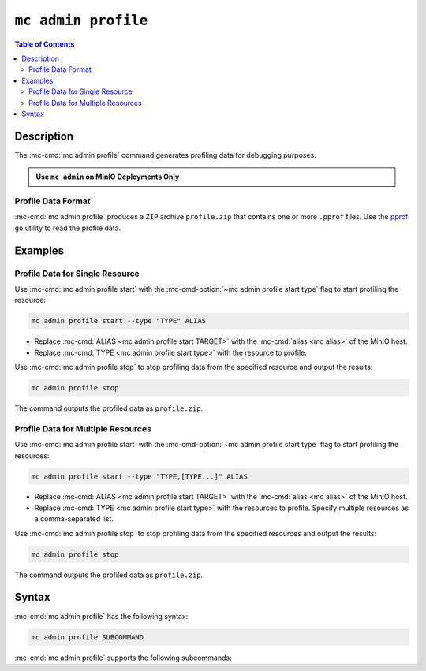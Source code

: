 ====================
``mc admin profile``
====================

.. default-domain:: minio

.. contents:: Table of Contents
   :local:
   :depth: 2

.. mc:: mc admin profile

Description
-----------

.. start-mc-admin-profile-desc

The :mc-cmd:`mc admin profile` command generates profiling data for debugging
purposes.

.. end-mc-admin-profile-desc

.. admonition:: Use ``mc admin`` on MinIO Deployments Only
   :class: note

   .. include:: /includes/facts-mc-admin.rst
      :start-after: start-minio-only
      :end-before: end-minio-only

Profile Data Format
~~~~~~~~~~~~~~~~~~~

:mc-cmd:`mc admin profile` produces a ``ZIP`` archive ``profile.zip`` that
contains one or more ``.pprof`` files. Use the 
`pprof <https://github.com/google/pprof>`__ ``go`` utility to read the
profile data.

Examples
--------

Profile Data for Single Resource
~~~~~~~~~~~~~~~~~~~~~~~~~~~~~~~~

Use :mc-cmd:`mc admin profile start` with the
:mc-cmd-option:`~mc admin profile start type` flag to start profiling the
resource:

.. code-block:: shell
   :class: copyable

   mc admin profile start --type "TYPE" ALIAS

- Replace :mc-cmd:`ALIAS <mc admin profile start TARGET>` with the
  :mc-cmd:`alias <mc alias>` of the MinIO host.

- Replace :mc-cmd:`TYPE <mc admin profile start type>` with the resource to
  profile.

Use :mc-cmd:`mc admin profile stop` to stop profiling data from the specified
resource and output the results:

.. code-block:: shell
   :class: copyable

   mc admin profile stop

The command outputs the profiled data as ``profile.zip``.

Profile Data for Multiple Resources
~~~~~~~~~~~~~~~~~~~~~~~~~~~~~~~~~~~

Use :mc-cmd:`mc admin profile start` with the
:mc-cmd-option:`~mc admin profile start type` flag to start profiling the
resources:

.. code-block:: shell
   :class: copyable

   mc admin profile start --type "TYPE,[TYPE...]" ALIAS

- Replace :mc-cmd:`ALIAS <mc admin profile start TARGET>` with the
  :mc-cmd:`alias <mc alias>` of the MinIO host.

- Replace :mc-cmd:`TYPE <mc admin profile start type>` with the resources to
  profile. Specify multiple resources as a comma-separated list.

Use :mc-cmd:`mc admin profile stop` to stop profiling data from the specified
resources and output the results:

.. code-block:: shell
   :class: copyable

   mc admin profile stop

The command outputs the profiled data as ``profile.zip``.

Syntax
------

:mc-cmd:`mc admin profile` has the following syntax:

.. code-block:: shell
   :class: copyable

   mc admin profile SUBCOMMAND

:mc-cmd:`mc admin profile` supports the following subcommands:

.. mc-cmd:: start
   :fullpath:

   Starts collecting profiling data on the target MinIO deployment. The
   command has the following syntax:

   .. code-block:: shell
      :class: copyable

      mc admin profile start [FLAGS] TARGET

   :mc-cmd:`mc admin profile start` supports the following arguments:

   .. mc-cmd:: TARGET

      The :mc-cmd:`alias <mc alias>` of a configured MinIO deployment from
      which the command collects profiling data.

   .. mc-cmd:: type
      :option:

      The type(s) of profiling data to collect from the 
      :mc-cmd:`~mc admin profile start TARGET` MinIO deployment.

      Specify one or more of the following supported types as a comma-separated
      list:

      - ``cpu``
      - ``mem``
      - ``block``
      - ``mutex``
      - ``trace``
      - ``threads``
      - ``goroutines``

      Defaults to ``cpu,mem,block`` if omitted. 

.. mc-cmd:: stop
   :fullpath:

   Stops the profiling process and returns the collected data as 
   ``profile.zip``. The ``zip`` file contains one or more 
   ``.pprof`` files which are readable with programs like the ``go``
   `pprof <https://github.com/google/pprof>`__ utility.

   The command has the following syntax:

   .. code-block:: shell
      :class: copyable

      mc admin profile stop TARGET

   The command supports the following arguments:

   .. mc-cmd:: TARGET

      The :mc-cmd:`alias <mc alias>` of a configured MinIO deployment from
      which the command returns available profiling data. 



